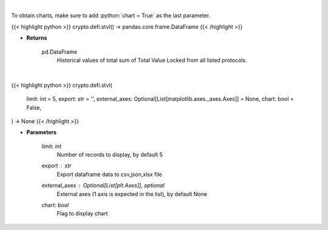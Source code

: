 .. role:: python(code)
    :language: python
    :class: highlight

|

To obtain charts, make sure to add :python:`chart = True` as the last parameter.

.. raw:: html

    <h3>
    > Getting data
    </h3>

{{< highlight python >}}
crypto.defi.stvl() -> pandas.core.frame.DataFrame
{{< /highlight >}}

.. raw:: html

    <p>
    Returns historical values of the total sum of TVLs from all listed protocols.
    [Source: https://docs.llama.fi/api]
    </p>

* **Returns**

    pd.DataFrame
        Historical values of total sum of Total Value Locked from all listed protocols.

|

.. raw:: html

    <h3>
    > Getting charts
    </h3>

{{< highlight python >}}
crypto.defi.stvl(
    limit: int = 5,
    export: str = '',
    external_axes: Optional[List[matplotlib.axes._axes.Axes]] = None,
    chart: bool = False,
) -> None
{{< /highlight >}}

.. raw:: html

    <p>
    Displays historical values of the total sum of TVLs from all listed protocols.
    [Source: https://docs.llama.fi/api]
    </p>

* **Parameters**

    limit: *int*
        Number of records to display, by default 5
    export : *str*
        Export dataframe data to csv,json,xlsx file
    external_axes : Optional[List[plt.Axes]], optional
        External axes (1 axis is expected in the list), by default None
    chart: *bool*
       Flag to display chart

